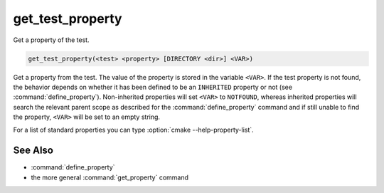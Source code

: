 get_test_property
-----------------

Get a property of the test.

.. code-block:: cmake

  get_test_property(<test> <property> [DIRECTORY <dir>] <VAR>)

Get a property from the test.  The value of the property is stored in
the variable ``<VAR>``.  If the test property is not found, the behavior
depends on whether it has been defined to be an ``INHERITED`` property
or not (see :command:`define_property`).  Non-inherited properties will set
``<VAR>`` to ``NOTFOUND``, whereas inherited properties will search the
relevant parent scope as described for the :command:`define_property`
command and if still unable to find the property, ``<VAR>`` will be set to
an empty string.

For a list of standard properties you can type
:option:`cmake --help-property-list`.

.. versionadded:: 3.28
  Directory scope can be overridden with the following sub-option:

  ``DIRECTORY <dir>``
    The test property will be read from the ``<dir>`` directory's
    scope.  CMake must already know about that source directory, either by
    having added it through a call to :command:`add_subdirectory` or ``<dir>``
    being the top level source directory.  Relative paths are treated as
    relative to the current source directory. ``<dir>`` may reference a binary
    directory.

See Also
^^^^^^^^

* :command:`define_property`
* the more general :command:`get_property` command
